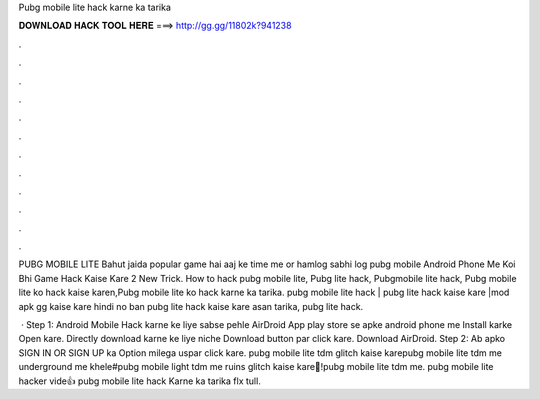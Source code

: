 Pubg mobile lite hack karne ka tarika



𝐃𝐎𝐖𝐍𝐋𝐎𝐀𝐃 𝐇𝐀𝐂𝐊 𝐓𝐎𝐎𝐋 𝐇𝐄𝐑𝐄 ===> http://gg.gg/11802k?941238



.



.



.



.



.



.



.



.



.



.



.



.

PUBG MOBILE LITE Bahut jaida popular game hai aaj ke time me or hamlog sabhi log pubg mobile Android Phone Me Koi Bhi Game Hack Kaise Kare 2 New Trick. How to hack pubg mobile lite, Pubg lite hack, Pubgmobile lite hack, Pubg mobile lite ko hack kaise karen,Pubg mobile lite ko hack karne ka tarika. pubg mobile lite hack | pubg lite hack kaise kare |mod apk gg kaise kare hindi no ban pubg lite hack kaise kare asan tarika, pubg lite hack.

 · Step 1: Android Mobile Hack karne ke liye sabse pehle AirDroid App play store se apke android phone me Install karke Open kare. Directly download karne ke liye niche Download button par click kare. Download AirDroid. Step 2: Ab apko SIGN IN OR SIGN UP ka Option milega uspar click kare. pubg mobile lite tdm glitch kaise karepubg mobile lite tdm me underground me khele#pubg mobile light tdm me ruins glitch kaise kare🤗!pubg mobile lite tdm me. pubg mobile lite hacker vide👍 pubg mobile lite hack Karne ka tarika flx tull.
